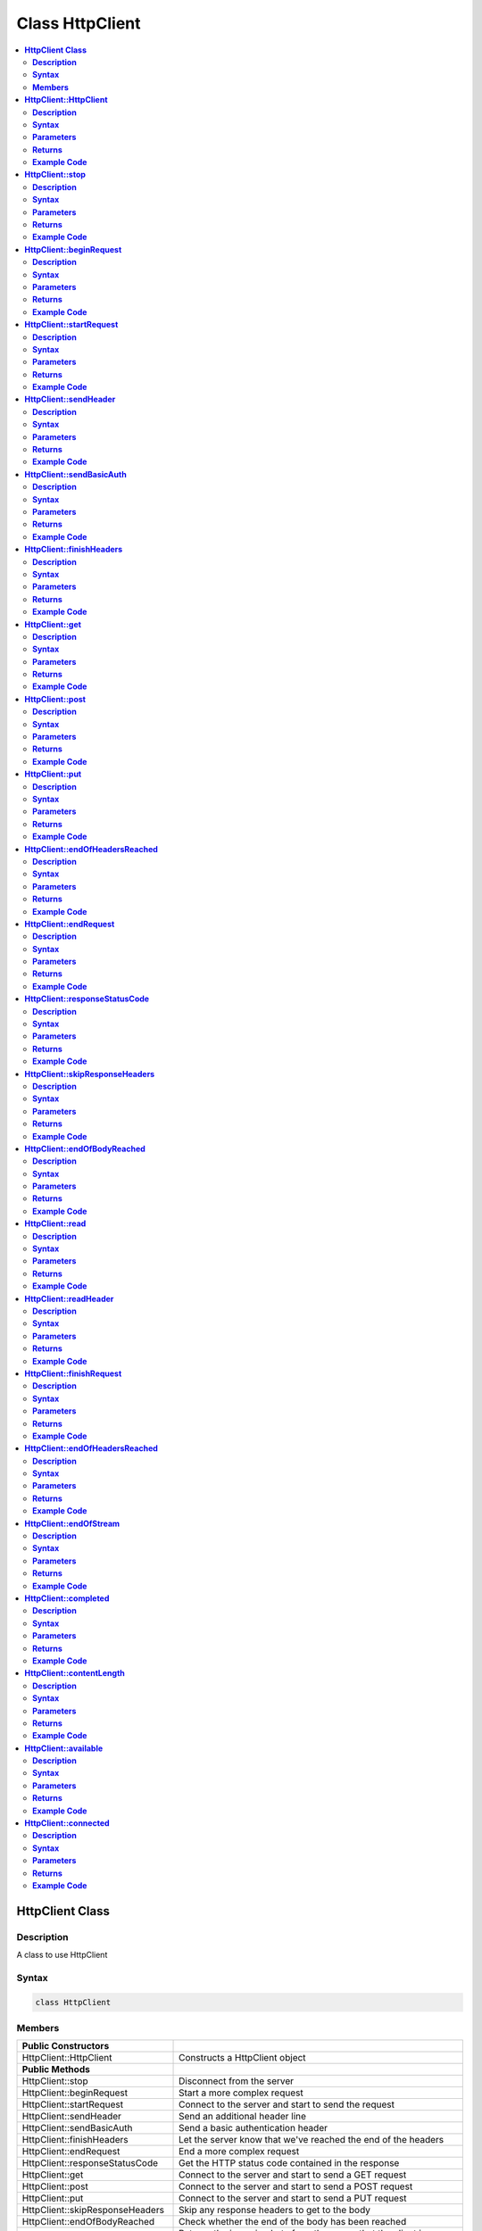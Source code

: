 Class HttpClient
================

.. contents::
  :local:
  :depth: 2

**HttpClient Class**
--------------------

**Description**
~~~~~~~~~~~~~~~

A class to use HttpClient

**Syntax**
~~~~~~~~~~

.. code:: c++

  class HttpClient

**Members**
~~~~~~~~~~~

+---------------------------------+-----------------------------------+
| **Public Constructors**         |                                   |
+=================================+===================================+
| HttpClient::HttpClient          | Constructs a HttpClient object    |
+---------------------------------+-----------------------------------+
| **Public Methods**              |                                   |
+---------------------------------+-----------------------------------+
| HttpClient::stop                | Disconnect from the server        |
+---------------------------------+-----------------------------------+
| HttpClient::beginRequest        | Start a more complex request      |
+---------------------------------+-----------------------------------+
| HttpClient::startRequest        | Connect to the server and start   |
|                                 | to send the request               |
+---------------------------------+-----------------------------------+
| HttpClient::sendHeader          | Send an additional header line    |
+---------------------------------+-----------------------------------+
| HttpClient::sendBasicAuth       | Send a basic authentication header|
+---------------------------------+-----------------------------------+
| HttpClient::finishHeaders       | Let the server know that we've    |
|                                 | reached the end of the headers    |
+---------------------------------+-----------------------------------+
| HttpClient::endRequest          | End a more complex request        |
+---------------------------------+-----------------------------------+
| HttpClient::responseStatusCode  | Get the HTTP status code          |
|                                 | contained in the response         |
+---------------------------------+-----------------------------------+
| HttpClient::get                 | Connect to the server and start   |
|                                 | to send a GET request             |
+---------------------------------+-----------------------------------+
| HttpClient::post                | Connect to the server and start   |
|                                 | to send a POST request            |
+---------------------------------+-----------------------------------+
| HttpClient::put                 | Connect to the server and start   |
|                                 | to send a PUT request             |
+---------------------------------+-----------------------------------+
| HttpClient::skipResponseHeaders | Skip any response headers to get  |
|                                 | to the body                       |
+---------------------------------+-----------------------------------+
| HttpClient::endOfBodyReached    | Check whether the end of the body |
|                                 | has been reached                  |
+---------------------------------+-----------------------------------+
| HttpClient::read                | Returns the incoming byte from the|
|                                 | server that the client is         |
|                                 | connected to                      |
+---------------------------------+-----------------------------------+
| HttpClient::readHeader          | Read the next character of the    |
|                                 | response headers                  |
+---------------------------------+-----------------------------------+
| HttpClient::finishRequest       | Finish sending the HTTP request   |
+---------------------------------+-----------------------------------+
| HttpClient::endOfHeadersReached | The function reads the next       |
|                                 | character of the response headers |
+---------------------------------+-----------------------------------+
| HttpClient::endOfStream         | Check whether the end of the body | 
|                                 | has been reached                  |
+---------------------------------+-----------------------------------+
| HttpClient::completed           | Check whether the end of the body | 
|                                 | has been reached                  |
+---------------------------------+-----------------------------------+
| HttpClient::contentLength       | This function returns the length  |
|                                 | of the body                       |
+---------------------------------+-----------------------------------+
| HttpClient::available           | Get the number of bytes available |
|                                 | for reading                       |
+---------------------------------+-----------------------------------+
| HttpClient::connected           | Check if client is connected      |
+---------------------------------+-----------------------------------+

--------------------------------------------------

**HttpClient::HttpClient**
--------------------------

**Description**
~~~~~~~~~~~~~~~

Constructs a HttpClient object. The Marco “PROXY_ENABLED” is defined and currently disabled as introduces a dependency on DNS.h in Ethernet.

**Syntax**
~~~~~~~~~~

.. code:: c++

  HttpClient(Client& aClient, const char* aProxy = NULL, uint16_t aProxyPort);

.. code:: c++

  HttpClient(Client& aClient);

**Parameters**
~~~~~~~~~~~~~~

``aClient``: The object of class WiFiClient.

``aProxy``: The proxy name. (The default proxy name is set to “NULL”)

``aProxyPort``: The proxy port. (Default value: 0)

**Returns**
~~~~~~~~~~~

NA

**Example Code**
~~~~~~~~~~~~~~~~

Example: `SimpleHttpExample <https://github.com/ambiot/ambd_arduino/blob/dev/Arduino_package/hardware/libraries/Http/examples/SimpleHttpExample/SimpleHttpExample.ino>`_

.. note :: “HttpClient.h” must be included must be included to use the class function.

----------------------------------------------------

**HttpClient::stop**
--------------------

**Description**
~~~~~~~~~~~~~~~

Disconnect from the server and reset the status.  

**Syntax**
~~~~~~~~~~

.. code:: c++

  void stop(void);

**Parameters**
~~~~~~~~~~~~~~

NA

**Returns**
~~~~~~~~~~~

NA

**Example Code**
~~~~~~~~~~~~~~~~

NA

.. note :: “HttpClient.h” must be included to use the class function.

-----------------------------------------------------------------

**HttpClient::beginRequest**
----------------------------

**Description**
~~~~~~~~~~~~~~~

Start a more complex request. Use this when you need to send additional headers in the request, but you will also need to call endRequest() when you are finished.

**Syntax**
~~~~~~~~~~

.. code:: c++

  void beginRequest(void);

**Parameters**
~~~~~~~~~~~~~~

NA

**Returns**
~~~~~~~~~~~

NA

**Example Code**
~~~~~~~~~~~~~~~~

Example: `SimpleHttpExample <https://github.com/ambiot/ambd_arduino/blob/dev/Arduino_package/hardware/libraries/Http/examples/SimpleHttpExample/SimpleHttpExample.ino>`_

.. note :: “HttpClient.h” must be included to use the class function.

------------------------------------------------------------------

**HttpClient::startRequest**
----------------------------

**Description**
~~~~~~~~~~~~~~~

Connect to the server and start to send the request.

**Syntax**
~~~~~~~~~~

.. code:: c++

  int startRequest(const char* aServerName,uint16_t    aServerPort,const char* aURLPath, const char* aHttpMethod, const char* aUserAgent);

.. code:: c++ 

  int startRequest(const IPAddress& aServerAddress, const char* aServerName, uint16_t    aServerPort, const char* aURLPath, const char* aHttpMethod, const char* aUserAgent);

**Parameters**
~~~~~~~~~~~~~~

``aServerAddress``: IP address of the server to connect to.

``aServerName``: Name of the server being connected to. If NULL, the “Host” header line won't be sent.

``aServerPort``: Port to connect to on the server.

``aURLPath``: Url to request.

``aHttpMethod``: Type of HTTP request to make, e.g. “GET”, “POST”, etc.

``aUserAgent``: User-Agent string to send. If NULL the default user-agent kUserAgent will be sent.


**Returns**
~~~~~~~~~~~

This function returns 0 if successful, else returns error.

**Example Code**
~~~~~~~~~~~~~~~~

Example: `SimpleHttpExample <https://github.com/ambiot/ambd_arduino/blob/dev/Arduino_package/hardware/libraries/Http/examples/SimpleHttpExample/SimpleHttpExample.ino>`_

.. note :: “HttpClient.h” must be included to use the class function.

---------------------------------------------------------

**HttpClient::sendHeader**
--------------------------

**Description**
~~~~~~~~~~~~~~~

The function sends an additional header line.
The function can only be called in between startRequest and finishRequest functions.

The other 2 functions, 
void sendHeader(const char* aHeaderName, const char* aHeaderValue);
void sendHeader(const char* aHeaderName, const int aHeaderValue);
are alternate form from the void HttpClient::sendHeader(const char* aHeader); which takes the header name and content as separate strings. The call will add the “:” in the log to separate different header in the case of multiple headers.

**Syntax**
~~~~~~~~~~

.. code:: c++
  
  void sendHeader(const char* aHeader);

.. code:: c++

  void sendHeader(const char* aHeaderName, const char* aHeaderValue);

.. code:: c++

  void sendHeader(const char* aHeaderName, const int aHeaderValue);

**Parameters**
~~~~~~~~~~~~~~

``aHeader`` : Header line to send, in its entirety (but without the trailing CRLF. E.g. “Authorization: Basic YQDDCAIGES”.

``aHeaderName`` : Type of header being sent.

``aHeaderValue`` : Value for that header.

**Returns**
~~~~~~~~~~~

NA

**Example Code**
~~~~~~~~~~~~~~~~

Example: `SimpleHttpExample <https://github.com/ambiot/ambd_arduino/blob/dev/Arduino_package/hardware/libraries/Http/examples/SimpleHttpExample/SimpleHttpExample.ino>`_

.. note :: “HttpClient.h” must be included to use the class function.

-----------------------------

**HttpClient::sendBasicAuth**
-----------------------------

**Description**
~~~~~~~~~~~~~~~

The function sends a basic authentication header which will encode the given username and password, and send them in a suitable header line for doing Basic Authentication.

**Syntax**
~~~~~~~~~~

.. code:: c++

  void sendBasicAuth(const char* aUser, const char* aPassword);

**Parameters**
~~~~~~~~~~~~~~

``aUser``: Username for the authorization.

``aPassword`` : Password for the user aUser.

**Returns**
~~~~~~~~~~~

NA

**Example Code**
~~~~~~~~~~~~~~~~

Example: `SimpleHttpExample <https://github.com/ambiot/ambd_arduino/blob/dev/Arduino_package/hardware/libraries/Http/examples/SimpleHttpExample/SimpleHttpExample.ino>`_

.. note :: “HttpClient.h” must be included to use the class function.

------------------------------------

**HttpClient::finishHeaders**
-----------------------------

**Description**
~~~~~~~~~~~~~~~

Let the server know that we've reached the end of the headers

**Syntax**
~~~~~~~~~~

.. code:: c++

  void finishHeaders(void);

**Parameters**
~~~~~~~~~~~~~~

NA

**Returns**
~~~~~~~~~~~

NA

**Example Code**
~~~~~~~~~~~~~~~~

NA

.. note :: “HttpClient.h” must be included to use the class function.

------------------------------------

**HttpClient::get**
-------------------

**Description**
~~~~~~~~~~~~~~~

Connect to the server and start to send a “GET” request. If the input parameter contains “aServerAddress”, DNS lookup will not be performed and just purely connect to the given IP address.

**Syntax**
~~~~~~~~~~

.. code:: c++

  int get(const char* aServerName, uint16_t aServerPort, const char* aURLPath, const char* aUserAgent = NULL);

.. code:: c++  

  int get(const char* aServerName, const char* aURLPath, const char* aUserAgent = NULL);

.. code:: c++

  int get(const IPAddress& aServerAddress, const char* aServerName, uint16_t aServerPort, const char* aURLPath, const char* aUserAgent = NULL);

.. code:: c++

  int get(const IPAddress& aServerAddress, const char* aServerName, const char* aURLPath, const char* aUserAgent = NULL);

**Parameters**
~~~~~~~~~~~~~~

``aServerName``: The name of the server being connected to. If aServerName is “NULL”, the “Host” header line will not be sent.

``aServerPort``: The port on which server connected.

``aURLPath``: The URL to request.

``aUserAgent``: User-Agent string to be sent. If aUserAgent indicated as “NULL”, the default user-agent kUserAgent will be sent.

``aServerAddress``: IP address of the server to connect to.

**Returns**
~~~~~~~~~~~

This function returns 0 if successful, else returns an error.

**Example Code**
~~~~~~~~~~~~~~~~

Example: `SimpleHttpExample <https://github.com/ambiot/ambd_arduino/blob/dev/Arduino_package/hardware/libraries/Http/examples/SimpleHttpExample/SimpleHttpExample.ino>`_

.. note :: “HttpClient.h” must be included to use the class function.

----------------------------------------------------------------

**HttpClient::post**
--------------------

**Description**
~~~~~~~~~~~~~~~

Connect to the server and start to send a “POST” request. If the input parameter has “aServerAddress”, DNS lookup will not be performed and just purely connect to the given IP address.

**Syntax**
~~~~~~~~~~

.. code:: c++

  int post(const char* aServerName, uint16_t aServerPort, const char* aURLPath, const char* aUserAgent = NULL);

.. code:: c++  

  int post(const char* aServerName, const char* aURLPath, const char* aUserAgent = NULL);

.. code:: c++

  int post(const IPAddress& aServerAddress, const char* aServerName, uint16_t aServerPort, const char* aURLPath, const char* aUserAgent = NULL);

.. code:: c++

  int post(const IPAddress& aServerAddress,const char* aServerName,  const char* aURLPath, const char* aUserAgent = NULL);

**Parameters**
~~~~~~~~~~~~~~

``aServerName``: Name of the server being connected to. If NULL, the “Host” header line won't be sent.

``aServerPort``: Port to connect to on the server.

``aURLPath``: Url to request.

``aUserAgent``: User-Agent string to be sent. If aUserAgent indicated as “NULL”, the default user-agent kUserAgent will be sent. Default value: NULL.

``aServerAddress``: IP address of the server to connect to.

**Returns**
~~~~~~~~~~~

This function returns 0 if successful, else returns error.

**Example Code**
~~~~~~~~~~~~~~~~

Example: `SimpleHttpExample <https://github.com/ambiot/ambd_arduino/blob/dev/Arduino_package/hardware/libraries/Http/examples/SimpleHttpExample/SimpleHttpExample.ino>`_

.. note :: “HttpClient.h” must be included to use the class function.

----------------------------------------------------------------

**HttpClient::put**
-------------------

**Description**
~~~~~~~~~~~~~~~

Connect to the server and start to send a PUT request. If the input parameter has “aServerAddress”, DNS lookup will not be performed and just connect to the given IP address.

**Syntax**
~~~~~~~~~~

.. code:: c++

  int put(const char* aServerName, uint16_t aServerPort,const char* aURLPath, const char* aUserAgent = NULL);

.. code:: c++  

  int put(const char* aServerName, const char* aURLPath, const char* aUserAgent = NULL);

.. code:: c++

  int put(const IPAddress& aServerAddress,const char* aServerName, uint16_t aServerPort, const char* aURLPath, const char* aUserAgent = NULL);

.. code:: c++

  int put(const IPAddress& aServerAddress,const char* aServerName, const char* aURLPath, const char* aUserAgent = NULL);

**Parameters**
~~~~~~~~~~~~~~

``aServerName``: Name of the server being connected to. If NULL, the “Host” header line won't be sent.

``aServerPort``: Port to connect to on the server.

``aURLPath``: Url to request.

``aUserAgent``: User-Agent string to be sent. If aUserAgent indicated as “NULL”, the default user-agent kUserAgent will be sent. Default value: NULL.

``aServerAddress``: IP address of the server to connect to.

**Returns**
~~~~~~~~~~~

This function returns 0 if successful, else returns error.

**Example Code**
~~~~~~~~~~~~~~~~

Example: `SimpleHttpExample <https://github.com/ambiot/ambd_arduino/blob/dev/Arduino_package/hardware/libraries/Http/examples/SimpleHttpExample/SimpleHttpExample.ino>`_

.. note :: “HttpClient.h” must be included to use the class function.

----------------------------------------------------------------

**HttpClient::endOfHeadersReached**
-----------------------------------

**Description**
~~~~~~~~~~~~~~~

Check whether the end of the headers have been reached. Test whether all of the response headers have been consumed.

**Syntax**
~~~~~~~~~~

.. code:: c++

  bool endOfHeadersReached(void);

**Parameters**
~~~~~~~~~~~~~~

NA

**Returns**
~~~~~~~~~~~

This function returns "true" if the end of response header has reached and we are now processing the response body, else returns "false". 

**Example Code**
~~~~~~~~~~~~~~~~

Example: `SimpleHttpExample <https://github.com/ambiot/ambd_arduino/blob/dev/Arduino_package/hardware/libraries/Http/examples/SimpleHttpExample/SimpleHttpExample.ino>`_

.. note :: “HttpClient.h” must be included to use the class function.

------------------------

**HttpClient::endRequest**
--------------------------

**Description**
~~~~~~~~~~~~~~~

End a more complex request. Use this when you need to have sent additional headers in the request, but you will also need to call beginRequest() at the start.

**Syntax**
~~~~~~~~~~

.. code:: c++

  void endRequest(void);;

**Parameters**
~~~~~~~~~~~~~~

NA

**Returns**
~~~~~~~~~~~

NA

**Example Code**
~~~~~~~~~~~~~~~~

Example: `SimpleHttpExample <https://github.com/ambiot/ambd_arduino/blob/dev/Arduino_package/hardware/libraries/Http/examples/SimpleHttpExample/SimpleHttpExample.ino>`_

.. note :: “HttpClient.h” must be included to use the class function.

---------------------------------------------------------------

**HttpClient::responseStatusCode**
----------------------------------

**Description**
~~~~~~~~~~~~~~~

Get the HTTP status code contained in the response. For example, “200” for successful requests, “404” for file not found, etc.

**Syntax**
~~~~~~~~~~

.. code:: c++

  int responseStatusCode(void);

**Parameters**
~~~~~~~~~~~~~~

NA

**Returns**
~~~~~~~~~~~

This function returns 0 indicates “HTTP_SUCCESS”, else returns other negative error codes.

  1. HTTP_ERROR_CONNECTION_FAILED
  2. HTTP_ERROR_API
  3. HTTP_ERROR_TIMED_OUT
  4. HTTP_ERROR_INVALID_RESPONSE

**Example Code**
~~~~~~~~~~~~~~~~

Example: `SimpleHttpExample <https://github.com/ambiot/ambd_arduino/blob/dev/Arduino_package/hardware/libraries/Http/examples/SimpleHttpExample/SimpleHttpExample.ino>`_

.. note :: “HttpClient.h” must be included to use the class function.

---------------------------------------

**HttpClient::skipResponseHeaders**
-----------------------------------

**Description**
~~~~~~~~~~~~~~~

Skip any response headers to get to the body. Use this if you don't want to do any special processing of the headers returned in the response. You can also use it after you've found all of the headers you're interested in, and just want to get on with processing the body.

**Syntax**
~~~~~~~~~~

.. code:: c++

  int skipResponseHeaders();

**Parameters**
~~~~~~~~~~~~~~

NA

**Returns**
~~~~~~~~~~~

This function returns 0 indicates “HTTP_SUCCESS”, else returns other negative error codes.

  1. HTTP_ERROR_CONNECTION_FAILED
  2. HTTP_ERROR_API
  3. HTTP_ERROR_TIMED_OUT
  4. HTTP_ERROR_INVALID_RESPONSE

**Example Code**
~~~~~~~~~~~~~~~~

Example: `SimpleHttpExample <https://github.com/ambiot/ambd_arduino/blob/dev/Arduino_package/hardware/libraries/Http/examples/SimpleHttpExample/SimpleHttpExample.ino>`_

.. note :: “HttpClient.h” must be included to use the class function.

-----------------------------------------------------

**HttpClient::endOfBodyReached**
--------------------------------

**Description**
~~~~~~~~~~~~~~~

Check whether the end of the body has been reached. It only works if the Content-Length header was returned by the server.

**Syntax**
~~~~~~~~~~

.. code:: c++

  bool endOfBodyReached(void);

**Parameters**
~~~~~~~~~~~~~~

NA

**Returns**
~~~~~~~~~~~

This function returns true if the end of the body has been reached, else false. 

**Example Code**
~~~~~~~~~~~~~~~~

Example: `SimpleHttpExample <https://github.com/ambiot/ambd_arduino/blob/dev/Arduino_package/hardware/libraries/Http/examples/SimpleHttpExample/SimpleHttpExample.ino>`_

.. note :: “HttpClient.h” must be included to use the class function.

------------------------------------

**HttpClient::read**
--------------------

**Description**
~~~~~~~~~~~~~~~

Returns the incoming byte recving from the server that the client is connected to.  

**Syntax**
~~~~~~~~~~

.. code:: c++

  int read ();

.. code:: c++

  int read(uint8_t *buf, size_t size);

**Parameters**
~~~~~~~~~~~~~~

``buf``: buffer to hold incoming byte

``size``: maximum size of the buffer

**Returns**
~~~~~~~~~~~

Returns the incoming byte from the server that the client is connected to.

**Example Code**
~~~~~~~~~~~~~~~~

Example: `SimpleHttpExample <https://github.com/ambiot/ambd_arduino/blob/dev/Arduino_package/hardware/libraries/Http/examples/SimpleHttpExample/SimpleHttpExample.ino>`_

.. note :: “HttpClient.h” must be included to use the class function.

-------------------------------------------------

**HttpClient::readHeader**
--------------------------

**Description**
~~~~~~~~~~~~~~~

The function reads the next character of the response headers. This function is the same as read() but to be used when reading through the headers which are slightly less efficient. The user might check whether the end of the headers has been reached by calling endOfHeadersReached(), although after endOfHeadersReached() is called, data return will be the same as read().

**Syntax**
~~~~~~~~~~

.. code:: c++

  int readHeader(void);

**Parameters**
~~~~~~~~~~~~~~

NA

**Returns**
~~~~~~~~~~~

This function returns the next character of the response headers.

**Example Code**
~~~~~~~~~~~~~~~~

Example: `SimpleHttpExample <https://github.com/ambiot/ambd_arduino/blob/dev/Arduino_package/hardware/libraries/Http/examples/SimpleHttpExample/SimpleHttpExample.ino>`_

.. note :: “HttpClient.h” must be included to use the class function.

-------------------------------------------------

**HttpClient::finishRequest**
-----------------------------

**Description**
~~~~~~~~~~~~~~~

Finish sending the HTTP request. 

**Syntax**
~~~~~~~~~~

.. code:: c++

  int finishRequest(void);

**Parameters**
~~~~~~~~~~~~~~

NA

**Returns**
~~~~~~~~~~~

This function returns the blank line to signify the end of the request  

**Example Code**
~~~~~~~~~~~~~~~~

NA

.. note :: “HttpClient.h” must be included to use the class function.

--------------------------------

**HttpClient::endOfHeadersReached**
-----------------------------------

**Description**
~~~~~~~~~~~~~~~

The function reads the next character of the response headers. This function is the same as read() but to be used when reading through the headers which are slightly less efficient. The user might check whether the end of the headers has been reached by calling endOfHeadersReached(), although after endOfHeadersReached() is called, data return will be the same as read().

**Syntax**
~~~~~~~~~~

.. code:: c++

  int endOfHeadersReached();

**Parameters**
~~~~~~~~~~~~~~

NA

**Returns**
~~~~~~~~~~~

This function returns true if we are at the end of the header, else false.

**Example Code**
~~~~~~~~~~~~~~~~

.. note :: “HttpClient.h” must be included to use the class function.

----------------------------------

**HttpClient::endOfStream**
----------------------------

**Description**
~~~~~~~~~~~~~~~

Check whether the end of the body has been reached. It only works if the Content-Length header was returned by the server.

**Syntax**
~~~~~~~~~~

.. code:: c++

  bool endOfStream(void);

**Parameters**
~~~~~~~~~~~~~~

NA

**Returns**
~~~~~~~~~~~

This function returns true if the end of the body has been reached, else false.

**Example Code**
~~~~~~~~~~~~~~~~

Example: `SimpleHttpExample <https://github.com/ambiot/ambd_arduino/blob/dev/Arduino_package/hardware/libraries/Http/examples/SimpleHttpExample/SimpleHttpExample.ino>`_

.. note :: “HttpClient.h” must be included to use the class function.

------------------------------------

**HttpClient::completed**
-------------------------

**Description**
~~~~~~~~~~~~~~~

Check whether the end of the body has been reached. It only works if the Content-Length header was returned by the server.

**Syntax**
~~~~~~~~~~

.. code:: c++

  bool completed(void);

**Parameters**
~~~~~~~~~~~~~~

NA

**Returns**
~~~~~~~~~~~

This function returns true if the end of the body has been reached, else false.

**Example Code**
~~~~~~~~~~~~~~~~

Example: `SimpleHttpExample <https://github.com/ambiot/ambd_arduino/blob/dev/Arduino_package/hardware/libraries/Http/examples/SimpleHttpExample/SimpleHttpExample.ino>`_

.. note :: “HttpClient.h” must be included to use the class function.

------------------------------------

**HttpClient::contentLength**
-----------------------------

**Description**
~~~~~~~~~~~~~~~

This function returns the length of the body.

**Syntax**
~~~~~~~~~~

.. code:: c++

  int contentLength(void);

**Parameters**
~~~~~~~~~~~~~~

NA

**Returns**
~~~~~~~~~~~

This function returns the length of the body (in bytes) or kNoContentLengthHeader if no Content-Length header was returned by the server.

**Example Code**
~~~~~~~~~~~~~~~~

Example: `SimpleHttpExample <https://github.com/ambiot/ambd_arduino/blob/dev/Arduino_package/hardware/libraries/Http/examples/SimpleHttpExample/SimpleHttpExample.ino>`_

.. note :: “HttpClient.h” must be included to use the class function.

------------------------------------

**HttpClient::available**
-------------------------

**Description**
~~~~~~~~~~~~~~~

Get the number of bytes available for reading

**Syntax**
~~~~~~~~~~

.. code:: c++

  int available();

**Parameters**
~~~~~~~~~~~~~~

NA

**Returns**
~~~~~~~~~~~

This function returns 1 and number of bytes available for reading if there are available data, else returns 0.

**Example Code**
~~~~~~~~~~~~~~~~

Example: `SimpleHttpExample <https://github.com/ambiot/ambd_arduino/blob/dev/Arduino_package/hardware/libraries/Http/examples/SimpleHttpExample/SimpleHttpExample.ino>`_

.. note :: “HttpClient.h” must be included to use the class function.

------------------------------------

**HttpClient::connected**
-------------------------

**Description**
~~~~~~~~~~~~~~~

Check if the client is connected

**Syntax**
~~~~~~~~~~

.. code:: c++

  Uint_8 connected();

**Parameters**
~~~~~~~~~~~~~~

NA

**Returns**
~~~~~~~~~~~

This function returns “1” if connected, returns “0” if not connected.

**Example Code**
~~~~~~~~~~~~~~~~

Example: `SimpleHttpExample <https://github.com/ambiot/ambd_arduino/blob/dev/Arduino_package/hardware/libraries/Http/examples/SimpleHttpExample/SimpleHttpExample.ino>`_

.. note :: “HttpClient.h” must be included to use the class function.
